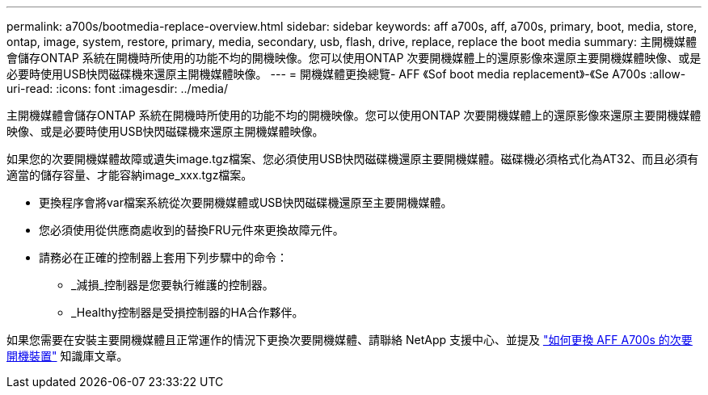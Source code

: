 ---
permalink: a700s/bootmedia-replace-overview.html 
sidebar: sidebar 
keywords: aff a700s, aff, a700s, primary, boot, media, store, ontap, image, system, restore, primary, media, secondary, usb, flash, drive, replace, replace the boot media 
summary: 主開機媒體會儲存ONTAP 系統在開機時所使用的功能不均的開機映像。您可以使用ONTAP 次要開機媒體上的還原影像來還原主要開機媒體映像、或是必要時使用USB快閃磁碟機來還原主開機媒體映像。 
---
= 開機媒體更換總覽- AFF 《Sof boot media replacement》-《Se A700s
:allow-uri-read: 
:icons: font
:imagesdir: ../media/


[role="lead"]
主開機媒體會儲存ONTAP 系統在開機時所使用的功能不均的開機映像。您可以使用ONTAP 次要開機媒體上的還原影像來還原主要開機媒體映像、或是必要時使用USB快閃磁碟機來還原主開機媒體映像。

如果您的次要開機媒體故障或遺失image.tgz檔案、您必須使用USB快閃磁碟機還原主要開機媒體。磁碟機必須格式化為AT32、而且必須有適當的儲存容量、才能容納image_xxx.tgz檔案。

* 更換程序會將var檔案系統從次要開機媒體或USB快閃磁碟機還原至主要開機媒體。
* 您必須使用從供應商處收到的替換FRU元件來更換故障元件。
* 請務必在正確的控制器上套用下列步驟中的命令：
+
** _減損_控制器是您要執行維護的控制器。
** _Healthy控制器是受損控制器的HA合作夥伴。




如果您需要在安裝主要開機媒體且正常運作的情況下更換次要開機媒體、請聯絡 NetApp 支援中心、並提及 https://kb.netapp.com/on-prem/ontap/OHW/OHW-KBs/How_to_replace_the_secondary_boot_device_of_an_a700s["如何更換 AFF A700s 的次要開機裝置"^] 知識庫文章。
